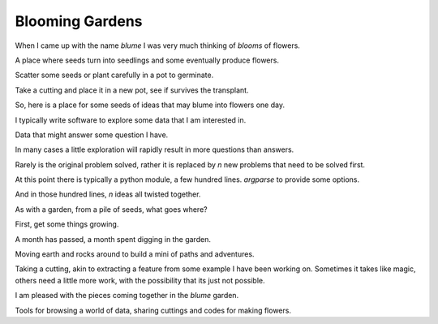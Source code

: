 ==================
 Blooming Gardens
==================

When I came up with the name `blume` I was very much thinking of
*blooms* of flowers.

A place where seeds turn into seedlings and some eventually produce
flowers.

Scatter some seeds or plant carefully in a pot to germinate.

Take a cutting and place it in a new pot, see if survives the
transplant.

So, here is a place for some seeds of ideas that may blume into
flowers one day.

I typically write software to explore some data that I am interested
in.

Data that might answer some question I have.

In many cases a little exploration will rapidly result in more
questions than answers.

Rarely is the original problem solved, rather it is replaced by *n*
new problems that need to be solved first.

At this point there is typically a python module, a few hundred
lines. `argparse` to provide some options.

And in those hundred lines, *n* ideas all twisted together.

As with a garden, from a pile of seeds, what goes where?

First, get some things growing.

A month has passed, a month spent digging in the garden.

Moving earth and rocks around to build a mini of paths and
adventures.

Taking a cutting, akin to extracting a feature from some example I
have been working on.   Sometimes it takes like magic, others need a
little more work, with the possibility that its just not possible.

I am pleased with the pieces coming together in the `blume` garden.

Tools for browsing a world of data, sharing cuttings and codes for
making flowers.
